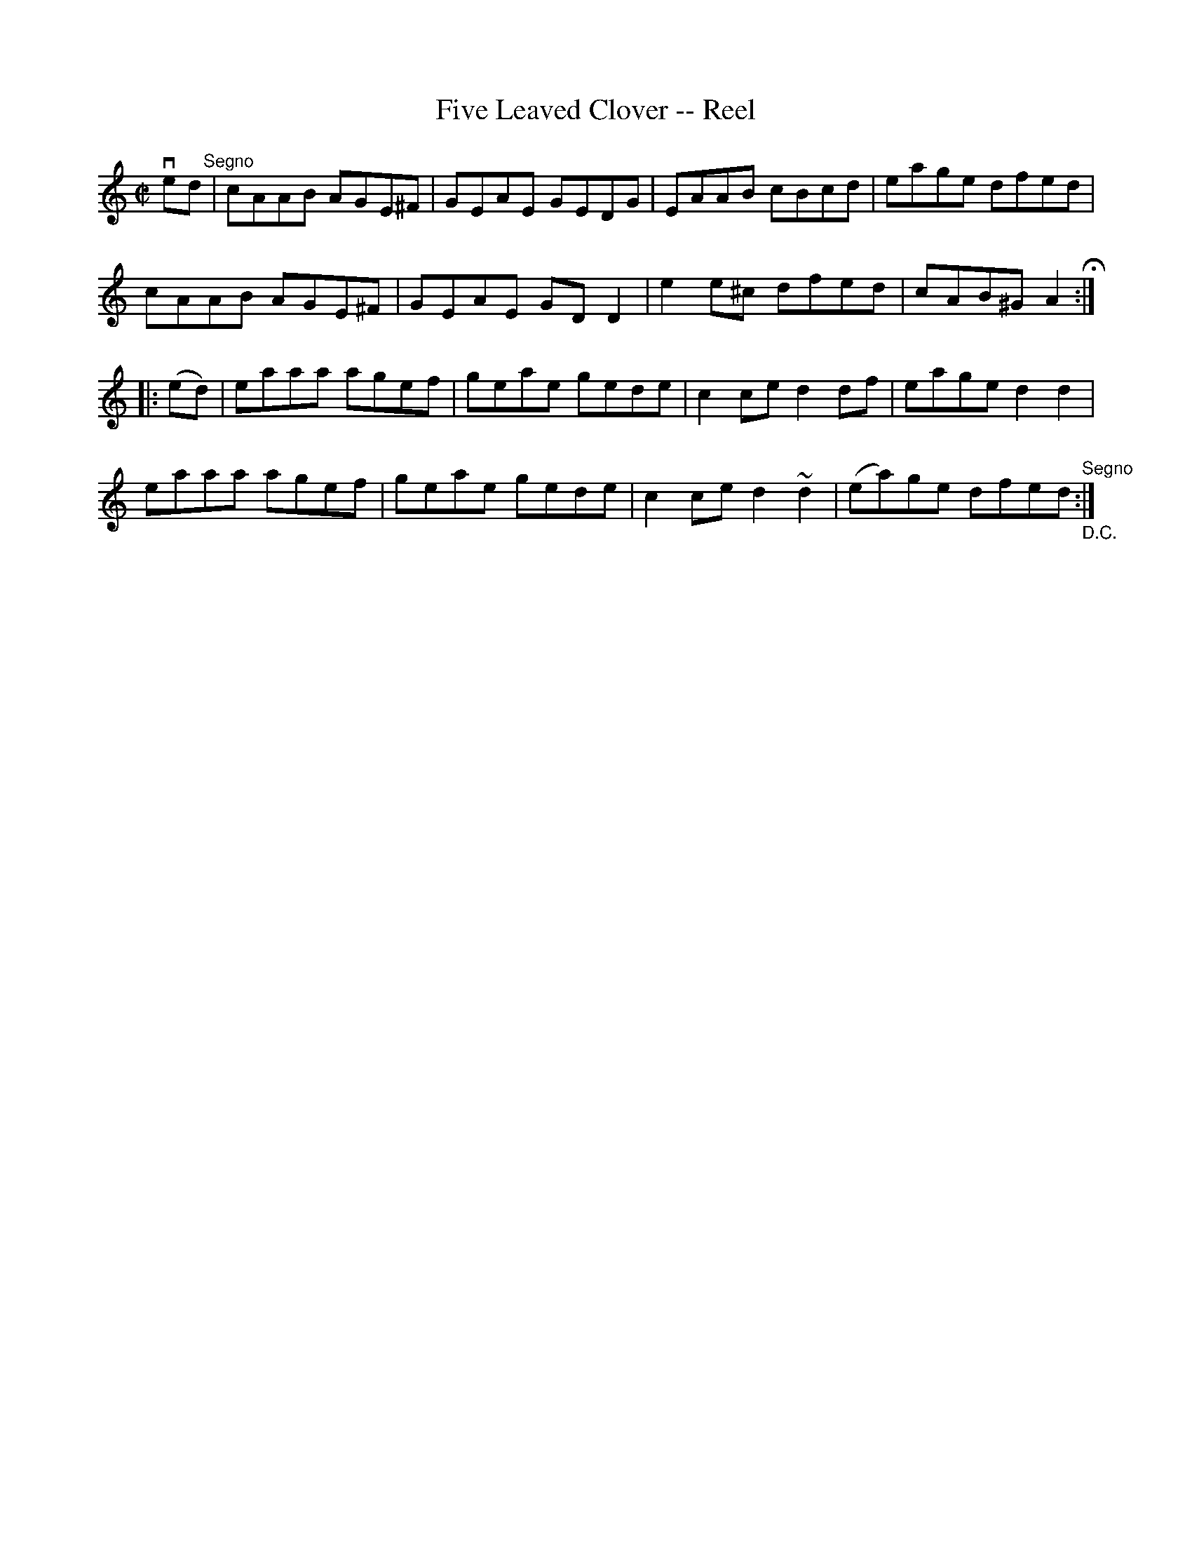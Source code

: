 X:1
T:Five Leaved Clover -- Reel
R:reel
B:Ryan's Mammoth Collection
Z: Contributed by Ray Davies,  ray:davies99.freeserve.co.uk
M:C|
L:1/8
K:Amin
ved"^Segno"|cAAB AGE^F|GEAE GEDG|EAAB cBcd|eage dfed|
cAAB AGE^F|GEAE GDD2|e2e^c dfed|cAB^G A2H::
(ed)|eaaa agef|geae gede|c2ce d2df|eage d2d2|
eaaa agef|geae gede|c2ce d2~d2|(ea)ge dfed"^Segno""_D.C.":|
